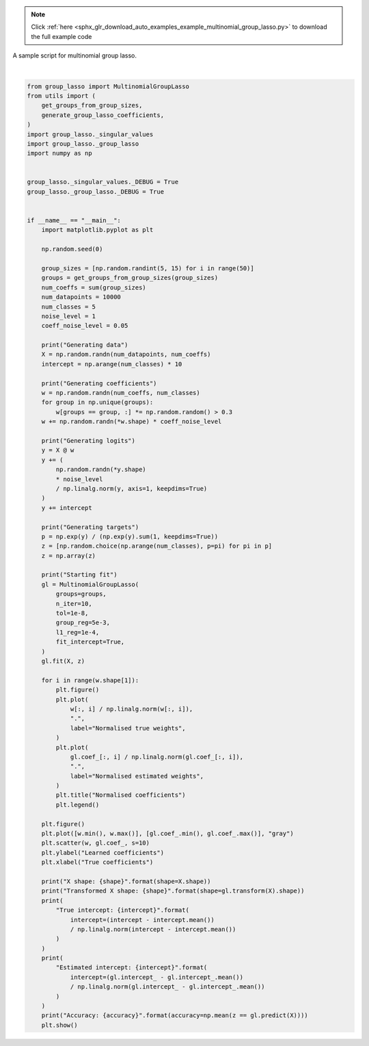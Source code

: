 .. note::
    :class: sphx-glr-download-link-note

    Click :ref:`here <sphx_glr_download_auto_examples_example_multinomial_group_lasso.py>` to download the full example code
.. rst-class:: sphx-glr-example-title

.. _sphx_glr_auto_examples_example_multinomial_group_lasso.py:


A sample script for multinomial group lasso.



.. rst-class:: sphx-glr-horizontal


    *

      .. image:: /auto_examples/images/sphx_glr_example_multinomial_group_lasso_001.png
            :class: sphx-glr-multi-img

    *

      .. image:: /auto_examples/images/sphx_glr_example_multinomial_group_lasso_002.png
            :class: sphx-glr-multi-img

    *

      .. image:: /auto_examples/images/sphx_glr_example_multinomial_group_lasso_003.png
            :class: sphx-glr-multi-img

    *

      .. image:: /auto_examples/images/sphx_glr_example_multinomial_group_lasso_004.png
            :class: sphx-glr-multi-img

    *

      .. image:: /auto_examples/images/sphx_glr_example_multinomial_group_lasso_005.png
            :class: sphx-glr-multi-img

    *

      .. image:: /auto_examples/images/sphx_glr_example_multinomial_group_lasso_006.png
            :class: sphx-glr-multi-img


.. rst-class:: sphx-glr-script-out

 Out:

 .. code-block:: none

    Generating data
    Generating coefficients
    Generating logits
    Generating targets
    Starting fit
    /home/yngvem/Programming/morro/group-lasso/src/group_lasso/_group_lasso.py:383: UserWarning: 
    The behaviour has changed since v1.1.1, before then, a bug in the optimisation
    algorithm made it so the regularisation parameter was scaled by the largest 
    eigenvalue of the covariance matrix.

    To use the old behaviour, initialise the class with the keyword argument 
    `old_regularisation=True`.

    To supress this warning, initialise the class with the keyword argument
    `supress_warning=True`

      warnings.warn(_OLD_REG_WARNING)
    Starting FISTA: 
            Initial loss: 1.7936224528455498
    Completed iteration 0:
            Loss: 1.4092334973568785
            Weight difference: 0.5681574892999739
            Weight norm: 0.8851784605016452
            Grad: 0.6089689546833283
    Completed iteration 1:
            Loss: 1.1835608419866392
            Weight difference: 0.432176955695365
            Weight norm: 1.023912899301717
            Grad: 0.5040511585281371
    Completed iteration 2:
            Loss: 1.0050575040485148
            Weight difference: 0.4563195070635173
            Weight norm: 1.318889163212281
            Grad: 0.4020463537559594
    Completed iteration 3:
            Loss: 0.8860513508054781
            Weight difference: 0.424863205775863
            Weight norm: 1.6688198084964736
            Grad: 0.32617128117179534
    Completed iteration 4:
            Loss: 0.811298568876369
            Weight difference: 0.37019895520851254
            Weight norm: 2.009602682338297
            Grad: 0.2753409139240611
    Completed iteration 5:
            Loss: 0.7627631113649875
            Weight difference: 0.3222460844983854
            Weight norm: 2.3156793743969737
            Grad: 0.2408731588984712
    Completed iteration 6:
            Loss: 0.7307388665311213
            Weight difference: 0.27893699465983923
            Weight norm: 2.5809798138047877
            Grad: 0.21796317340230428
    Completed iteration 7:
            Loss: 0.7092287973356712
            Weight difference: 0.2396353070869662
            Weight norm: 2.8063063796633245
            Grad: 0.20248573829222702
    Completed iteration 8:
            Loss: 0.6945498325271625
            Weight difference: 0.20479550391055748
            Weight norm: 2.994692805526359
            Grad: 0.19169683047058014
    Completed iteration 9:
            Loss: 0.684485363555204
            Weight difference: 0.17453373800896016
            Weight norm: 3.149868721647772
            Grad: 0.18413080249918515
    /home/yngvem/Programming/morro/group-lasso/src/group_lasso/_fista.py:54: RuntimeWarning: The FISTA iterations did not converge to a sufficient minimum.
    You used subsampling then this is expected, otherwise,try to increase the number of iterations or decreasing the tolerance.
      RuntimeWarning,
    X shape: (10000, 470)
    Transformed X shape: (10000, 288)
    True intercept: [-0.63245553 -0.31622777  0.          0.31622777  0.63245553]
    Estimated intercept: [-0.48617977 -0.4053203  -0.06709269  0.21911066  0.7394821 ]
    Accuracy: 0.7301
    /home/yngvem/Programming/morro/group-lasso/examples/example_multinomial_group_lasso.py:103: UserWarning: Matplotlib is currently using agg, which is a non-GUI backend, so cannot show the figure.
      plt.show()






|


.. code-block:: default


    from group_lasso import MultinomialGroupLasso
    from utils import (
        get_groups_from_group_sizes,
        generate_group_lasso_coefficients,
    )
    import group_lasso._singular_values
    import group_lasso._group_lasso
    import numpy as np


    group_lasso._singular_values._DEBUG = True
    group_lasso._group_lasso._DEBUG = True


    if __name__ == "__main__":
        import matplotlib.pyplot as plt

        np.random.seed(0)

        group_sizes = [np.random.randint(5, 15) for i in range(50)]
        groups = get_groups_from_group_sizes(group_sizes)
        num_coeffs = sum(group_sizes)
        num_datapoints = 10000
        num_classes = 5
        noise_level = 1
        coeff_noise_level = 0.05

        print("Generating data")
        X = np.random.randn(num_datapoints, num_coeffs)
        intercept = np.arange(num_classes) * 10

        print("Generating coefficients")
        w = np.random.randn(num_coeffs, num_classes)
        for group in np.unique(groups):
            w[groups == group, :] *= np.random.random() > 0.3
        w += np.random.randn(*w.shape) * coeff_noise_level

        print("Generating logits")
        y = X @ w
        y += (
            np.random.randn(*y.shape)
            * noise_level
            / np.linalg.norm(y, axis=1, keepdims=True)
        )
        y += intercept

        print("Generating targets")
        p = np.exp(y) / (np.exp(y).sum(1, keepdims=True))
        z = [np.random.choice(np.arange(num_classes), p=pi) for pi in p]
        z = np.array(z)

        print("Starting fit")
        gl = MultinomialGroupLasso(
            groups=groups,
            n_iter=10,
            tol=1e-8,
            group_reg=5e-3,
            l1_reg=1e-4,
            fit_intercept=True,
        )
        gl.fit(X, z)

        for i in range(w.shape[1]):
            plt.figure()
            plt.plot(
                w[:, i] / np.linalg.norm(w[:, i]),
                ".",
                label="Normalised true weights",
            )
            plt.plot(
                gl.coef_[:, i] / np.linalg.norm(gl.coef_[:, i]),
                ".",
                label="Normalised estimated weights",
            )
            plt.title("Normalised coefficients")
            plt.legend()

        plt.figure()
        plt.plot([w.min(), w.max()], [gl.coef_.min(), gl.coef_.max()], "gray")
        plt.scatter(w, gl.coef_, s=10)
        plt.ylabel("Learned coefficients")
        plt.xlabel("True coefficients")

        print("X shape: {shape}".format(shape=X.shape))
        print("Transformed X shape: {shape}".format(shape=gl.transform(X).shape))
        print(
            "True intercept: {intercept}".format(
                intercept=(intercept - intercept.mean())
                / np.linalg.norm(intercept - intercept.mean())
            )
        )
        print(
            "Estimated intercept: {intercept}".format(
                intercept=(gl.intercept_ - gl.intercept_.mean())
                / np.linalg.norm(gl.intercept_ - gl.intercept_.mean())
            )
        )
        print("Accuracy: {accuracy}".format(accuracy=np.mean(z == gl.predict(X))))
        plt.show()


.. rst-class:: sphx-glr-timing

   **Total running time of the script:** ( 0 minutes  2.083 seconds)


.. _sphx_glr_download_auto_examples_example_multinomial_group_lasso.py:


.. only :: html

 .. container:: sphx-glr-footer
    :class: sphx-glr-footer-example



  .. container:: sphx-glr-download

     :download:`Download Python source code: example_multinomial_group_lasso.py <example_multinomial_group_lasso.py>`



  .. container:: sphx-glr-download

     :download:`Download Jupyter notebook: example_multinomial_group_lasso.ipynb <example_multinomial_group_lasso.ipynb>`


.. only:: html

 .. rst-class:: sphx-glr-signature

    `Gallery generated by Sphinx-Gallery <https://sphinx-gallery.github.io>`_
